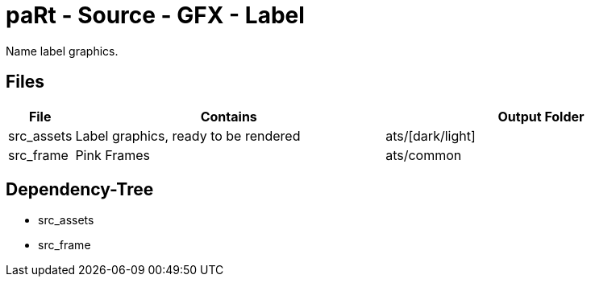 # paRt - Source - GFX - Label

Name label graphics.

## Files

[cols="0%,100%,100%"]
|===
|File |Contains |Output Folder

|src_assets |Label graphics, ready to be rendered |ats/[dark/light]
|src_frame |Pink Frames |ats/common
|===

## Dependency-Tree

* src_assets
* src_frame